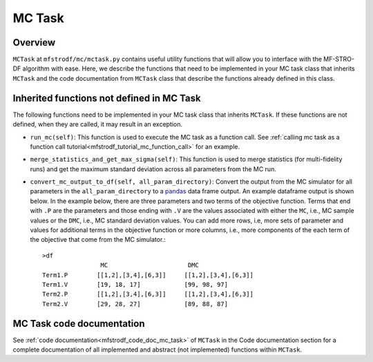 =============================================
MC Task
=============================================

.. _mfstrodf_mctask:

Overview
~~~~~~~~~~~~~~~~~~~~~~~~~~~~~~~~~~~~

``MCTask`` at ``mfstrodf/mc/mctask.py`` contains
useful utility functions that will allow you to interface with the MF-STRO-DF
algorithm with ease. Here, we describe the functions that need to be implemented
in your MC task class that inherits ``MCTask``
and the code documentation from ``MCTask`` class that describe the functions
already defined in this class.

Inherited functions not defined in MC Task
~~~~~~~~~~~~~~~~~~~~~~~~~~~~~~~~~~~~~~~~~~~~~~~~

The following functions need to be implemented in your MC task class that inherits
``MCTask``. If these functions are not defined, when they are called, it may result in
an exception.

* ``run_mc(self)``: This function is used to execute the MC task as a function call. See
  :ref:`calling mc task as a function call tutorial<mfstrodf_tutorial_mc_function_call>` for an example.
* ``merge_statistics_and_get_max_sigma(self)``: This function is used to merge
  statistics (for multi-fidelity runs) and get the maximum standard deviation
  across all parameters from the MC run.
* ``convert_mc_output_to_df(self, all_param_directory)``: Convert the output from the MC
  simulator for all parameters in the ``all_param_directory`` to a pandas_ data frame output. An example dataframe output is shown below.
  In the example below, there are three parameters and two terms of the objective function.
  Terms that end with ``.P`` are the parameters and those ending with ``.V`` are the values
  associated with either the ``MC``, i.e., MC sample values  or the ``DMC``, i.e., MC standard deviation
  values. You can add more rows, i.e, more sets of parameter and values  for additional terms in the objective function
  or more columns, i.e., more components of the each term of the objective that
  come from the MC simulator.::

        >df
                        MC                      DMC
        Term1.P        [[1,2],[3,4],[6,3]]     [[1,2],[3,4],[6,3]]
        Term1.V        [19, 18, 17]            [99, 98, 97]
        Term2.P        [[1,2],[3,4],[6,3]]     [[1,2],[3,4],[6,3]]
        Term2.V        [29, 28, 27]            [89, 88, 87]


MC Task code documentation
~~~~~~~~~~~~~~~~~~~~~~~~~~~~~~~~~~~~~~~~~~~~~~~~

See :ref:`code documentation<mfstrodf_code_doc_mc_task>` of ``MCTask`` in the Code documentation section for a complete
documentation of all implemented and abstract (not implemented) functions within ``MCTask``.


.. _pandas: https://pandas.pydata.org
